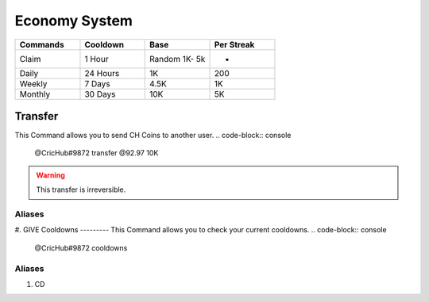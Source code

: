Economy System 
===============
.. _Earning:
.. list-table:: 
   :widths: 25 25 25 25
   :header-rows: 1

   * - Commands
     - Cooldown
     - Base 
     - Per Streak
   * - Claim
     - 1 Hour
     - Random 1K- 5k
     - -
   * - Daily
     - 24 Hours
     - 1K
     - 200
     
   * - Weekly 
     - 7 Days
     - 4.5K
     - 1K
     
   * - Monthly 
     - 30 Days
     - 10K
     - 5K
.. _Extras:

Transfer
--------
This Command allows you to send CH Coins to another user.
.. code-block:: console
  @CricHub#9872 transfer @92.97 10K
.. warning:: This transfer is irreversible.
Aliases
*******
#. GIVE
Cooldowns
---------
This Command allows you to check your current cooldowns.
.. code-block:: console
  @CricHub#9872 cooldowns
Aliases
*******
#. CD